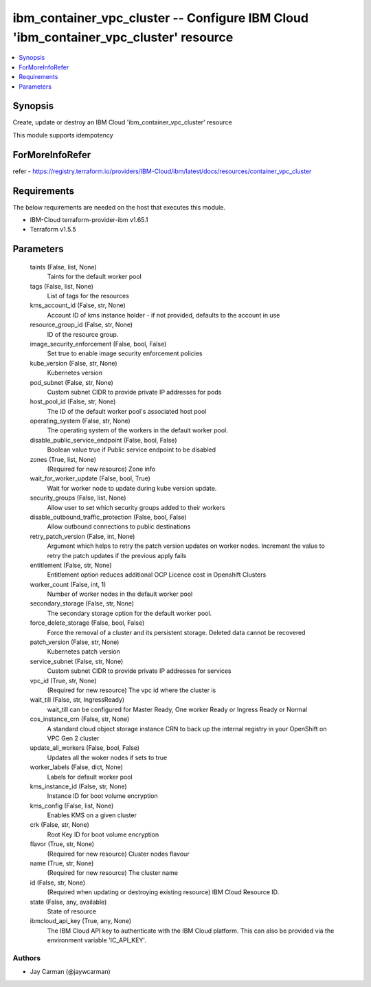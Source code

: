 
ibm_container_vpc_cluster -- Configure IBM Cloud 'ibm_container_vpc_cluster' resource
=====================================================================================

.. contents::
   :local:
   :depth: 1


Synopsis
--------

Create, update or destroy an IBM Cloud 'ibm_container_vpc_cluster' resource

This module supports idempotency


ForMoreInfoRefer
----------------
refer - https://registry.terraform.io/providers/IBM-Cloud/ibm/latest/docs/resources/container_vpc_cluster

Requirements
------------
The below requirements are needed on the host that executes this module.

- IBM-Cloud terraform-provider-ibm v1.65.1
- Terraform v1.5.5



Parameters
----------

  taints (False, list, None)
    Taints for the default worker pool


  tags (False, list, None)
    List of tags for the resources


  kms_account_id (False, str, None)
    Account ID of kms instance holder - if not provided, defaults to the account in use


  resource_group_id (False, str, None)
    ID of the resource group.


  image_security_enforcement (False, bool, False)
    Set true to enable image security enforcement policies


  kube_version (False, str, None)
    Kubernetes version


  pod_subnet (False, str, None)
    Custom subnet CIDR to provide private IP addresses for pods


  host_pool_id (False, str, None)
    The ID of the default worker pool's associated host pool


  operating_system (False, str, None)
    The operating system of the workers in the default worker pool.


  disable_public_service_endpoint (False, bool, False)
    Boolean value true if Public service endpoint to be disabled


  zones (True, list, None)
    (Required for new resource) Zone info


  wait_for_worker_update (False, bool, True)
    Wait for worker node to update during kube version update.


  security_groups (False, list, None)
    Allow user to set which security groups added to their workers


  disable_outbound_traffic_protection (False, bool, False)
    Allow outbound connections to public destinations


  retry_patch_version (False, int, None)
    Argument which helps to retry the patch version updates on worker nodes. Increment the value to retry the patch updates if the previous apply fails


  entitlement (False, str, None)
    Entitlement option reduces additional OCP Licence cost in Openshift Clusters


  worker_count (False, int, 1)
    Number of worker nodes in the default worker pool


  secondary_storage (False, str, None)
    The secondary storage option for the default worker pool.


  force_delete_storage (False, bool, False)
    Force the removal of a cluster and its persistent storage. Deleted data cannot be recovered


  patch_version (False, str, None)
    Kubernetes patch version


  service_subnet (False, str, None)
    Custom subnet CIDR to provide private IP addresses for services


  vpc_id (True, str, None)
    (Required for new resource) The vpc id where the cluster is


  wait_till (False, str, IngressReady)
    wait_till can be configured for Master Ready, One worker Ready or Ingress Ready or Normal


  cos_instance_crn (False, str, None)
    A standard cloud object storage instance CRN to back up the internal registry in your OpenShift on VPC Gen 2 cluster


  update_all_workers (False, bool, False)
    Updates all the woker nodes if sets to true


  worker_labels (False, dict, None)
    Labels for default worker pool


  kms_instance_id (False, str, None)
    Instance ID for boot volume encryption


  kms_config (False, list, None)
    Enables KMS on a given cluster


  crk (False, str, None)
    Root Key ID for boot volume encryption


  flavor (True, str, None)
    (Required for new resource) Cluster nodes flavour


  name (True, str, None)
    (Required for new resource) The cluster name


  id (False, str, None)
    (Required when updating or destroying existing resource) IBM Cloud Resource ID.


  state (False, any, available)
    State of resource


  ibmcloud_api_key (True, any, None)
    The IBM Cloud API key to authenticate with the IBM Cloud platform. This can also be provided via the environment variable 'IC_API_KEY'.













Authors
~~~~~~~

- Jay Carman (@jaywcarman)

